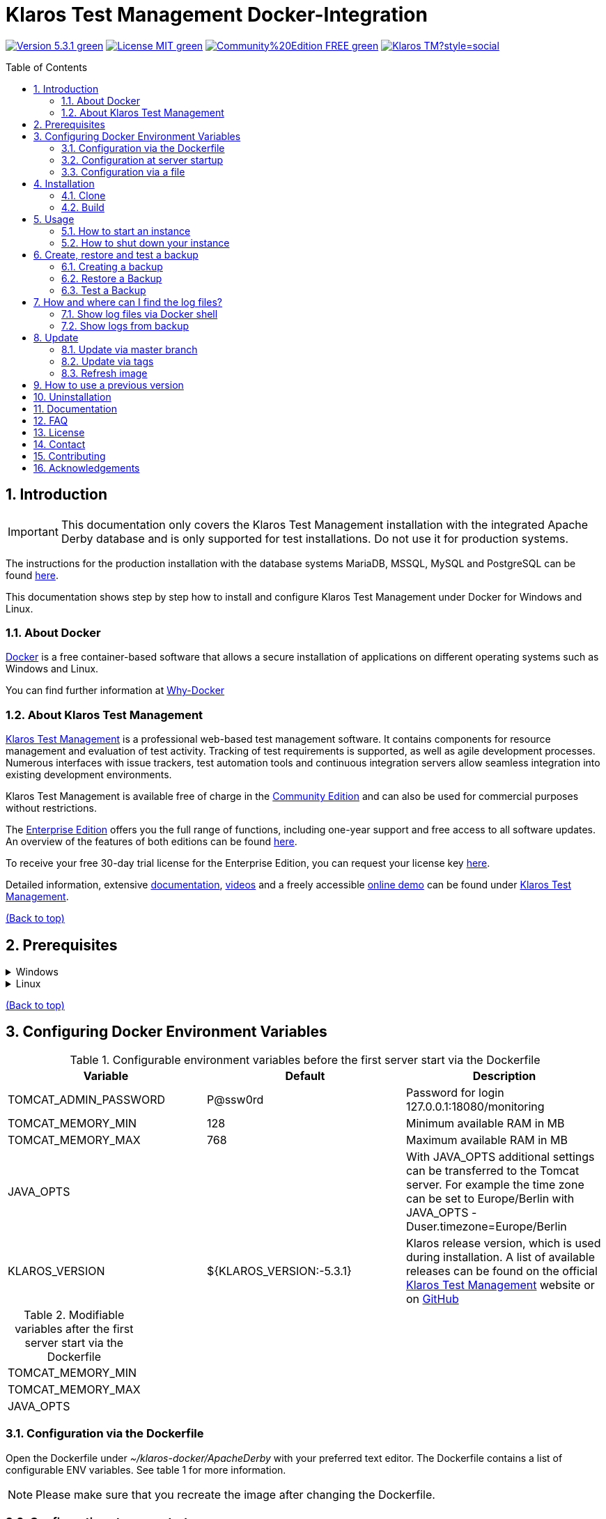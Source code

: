 ifdef::env-github[]
:tip-caption: :bulb:
:note-caption: :information_source:
:important-caption: :heavy_exclamation_mark:
:caution-caption: :fire:
:warning-caption: :warning:
endif::[]

[[Top-of-the-page]]
= Klaros Test Management Docker-Integration
:toc: macro
:sectnums:

image:https://img.shields.io/badge/Version-5.3.1-green.svg[link="https://github.com/klaros-testmanagement/klaros-docker/releases"]
image:https://img.shields.io/badge/License-MIT-green[link="https://github.com/klaros-testmanagement/klaros-docker/blob/master/LICENSE"]
image:https://img.shields.io/badge/Community%20Edition-FREE-green[link="https://www.klaros-testmanagement.com/en_US/download"]
image:https://img.shields.io/twitter/follow/Klaros_TM?style=social[float="right", link="https://twitter.com/intent/follow?screen_name=Klaros_TM"]

toc::[]

== Introduction

IMPORTANT: This documentation only covers the Klaros Test Management installation with the integrated Apache Derby database and is only supported for test installations. Do not use it for production systems.

The instructions for the production installation with the database systems MariaDB, MSSQL, MySQL and PostgreSQL can be found https://github.com/klaros-testmanagement/klaros-docker/blob/master/Documentation.adoc[here].

This documentation shows step by step how to install and configure Klaros Test Management under Docker for Windows and Linux.

=== About Docker
https://www.docker.com/[Docker] is a free container-based software that allows a secure installation of applications on different operating systems such as Windows and Linux.

You can find further information at https://www.docker.com/why-docker[Why-Docker]

=== About Klaros Test Management

https://www.klaros-testmanagement.com/en_US/home[Klaros Test Management] is a professional web-based test management software. It contains components for resource management and evaluation of test activity. Tracking of test requirements is supported, as well as agile development processes. Numerous interfaces with issue trackers, test automation tools and continuous integration servers allow seamless integration into existing development environments.

Klaros Test Management is available free of charge in the https://www.klaros-testmanagement.com/en_US/download[Community Edition] and can also be used for commercial purposes without restrictions.

The https://www.klaros-testmanagement.com/en_US/download[Enterprise Edition] offers you the full range of functions, including one-year support and free access to all software updates. An overview of the features of both editions can be found https://www.klaros-testmanagement.com/en_US/test-management/test-management-tool-comparison[here].

To receive your free 30-day trial license for the Enterprise Edition, you can request your license key https://www.klaros-testmanagement.com/en_US/trial[here].

Detailed information, extensive <<Documentation,documentation>>, https://www.klaros-testmanagement.com/en_US/blog-de/-/blogs/klaros-testmanagement-tutorial-videos[videos] and a freely accessible https://www.klaros-testmanagement.com/demo/pages/login.seam[online demo] can be found under https://www.klaros-testmanagement.com/en_US/home[Klaros Test Management].

<<Top-of-the-page,(Back to top)>>

== Prerequisites

.Windows
[%collapsible]
====
The current hardware requirements and installation steps are described in the https://docs.docker.com/docker-for-windows/install/[official Docker documentation]. The Docker Desktop installation requires a login.

To make it easier to update Klaros Test Management later, it is recommended to use https://git-scm.com[Git] to download the Dockerfile from GitHub.

This completes the preparations for Windows. The chapter <<Installation,Installation>> describes how to use Git Bash to download the Dockerfile and prepare it for future updates.
====

.Linux
[%collapsible]
====

See the official Docker documentation for the latest hardware requirements and installation steps.

https://docs.docker.com/install/linux/docker-ce/ubuntu/[Ubuntu Docker]

https://docs.docker.com/install/linux/docker-ce/debian/[Debian Docker]

https://docs.docker.com/install/linux/docker-ce/centos/[CentOS Docker]

https://www.cyberciti.biz/faq/install-use-setup-docker-on-rhel7-centos7-linux/[RHEL Docker]

Under CentOS and RHEL, Podman is a popular alternative to Docker. Since Podman provides similar functions as Docker, the code sections with "docker" only need to be replaced by "podman".

Supported https://podman.io/getting-started/installation.html[Podman] version: 1.4.4

https://git-scm.com/[Git] is required to successfully download the Klaros Test Management Dockerfile from GitHub.


.Git installation via Ubuntu/Debian
----
sudo apt-get update
sudo apt-get install git
----

.Git installation via CentOS/RHEL
----
sudo yum check-update
sudo yum install git-core
----


.The following command can be used to check whether the installation was successful
----
git --version
Output: git version 2.17.1
----

This completes the preparations for Linux. The chapter <<Installation,Installation>> describes how the Dockerfile can be downloaded and prepared for future updates.
====

<<Top-of-the-page,(Back to top)>>

== Configuring Docker Environment Variables

.Configurable environment variables before the first server start via the Dockerfile
[options="header"]
|=======================
|Variable |Default |Description
|TOMCAT_ADMIN_PASSWORD       |P@ssw0rd  |Password for login 127.0.0.1:18080/monitoring
|TOMCAT_MEMORY_MIN           |128       |Minimum available RAM in MB
|TOMCAT_MEMORY_MAX           |768       |Maximum available RAM in MB
|JAVA_OPTS  |                           | With JAVA_OPTS additional settings can be transferred to the Tomcat server. For example the time zone can be set to Europe/Berlin with JAVA_OPTS -Duser.timezone=Europe/Berlin
|KLAROS_VERSION    |${KLAROS_VERSION:-5.3.1} |Klaros release version, which is used during installation. A list of available releases can be found on the official https://www.klaros-testmanagement.com/en_US/download[Klaros Test Management] website or on https://github.com/klaros-testmanagement/klaros-docker/releases[GitHub]
|=======================

.Modifiable variables after the first server start via the Dockerfile
[options=""]
|=======================
|TOMCAT_MEMORY_MIN
|TOMCAT_MEMORY_MAX
|JAVA_OPTS
|=======================

=== Configuration via the Dockerfile

Open the Dockerfile under _~/klaros-docker/ApacheDerby_ with your preferred text editor. The Dockerfile contains a list of configurable ENV variables. See table 1 for more information.

NOTE: Please make sure that you recreate the image after changing the Dockerfile.

=== Configuration at server startup

Changeable variables can be found in table 2. The environment variables can be changed with the -e parameter.

.Example
----
sudo docker run --name Klaros -p 18080:18080 -e TOMCAT_MEMORY_MAX='1024' -e <Other Variable> klaros
----

=== Configuration via a file

To define the configurations via a file, a text file can be created in the ApacheDerby directory.
Modifiable variables can be found in table 2. Add the --env-file parameter when creating the container.

.Windows Example
[%collapsible]
====
----
New-Item <Path/env-list.txt> -ItemType file
echo "TOMCAT_MEMORY_MAX=1024" > env-list.txt
sudo docker create --name Klaros -p 18080:18080 --env-file ./env-list.txt klaros
----
====

.Linux Example
[%collapsible]
====
----
touch env-list
echo "TOMCAT_MEMORY_MAX=1024" > env-list
docker create --name Klaros -p 18080:18080 --env-file ./env-list klaros
----
====

<<Top-of-the-page,(Back to top)>>

[[Installation]]
== Installation
=== Clone

.Once you are in the directory you want, you can start downloading the Dockerfile
----
git init
git clone https://github.com/klaros-testmanagement/klaros-docker 
----

.With `ls` you can check whether the directory was created correctly
----
ls
Output: klaros-docker
----

=== Build
The image is needed to create the Klaros container and start the server. +
Windows users are switching from Git Bash to Powershell.

----
cd ~/klaros-docker/ApacheDerby
docker build -t klaros .
----

<<Top-of-the-page,(Back to top)>>

== Usage
=== How to start an instance

During startup, a Docker-Container with the name "Klaros" will be created.

IMPORTANT: When the container is created, an anonymous volume is created. If a named volume is desired, -v must be added as an additional parameter.

.One-time execution: Create a Klaros container (anonymous volume)
----
docker create --name Klaros -p 18080:18080 klaros
----

.One-time execution: Create a Klaros container (named volume)
----
docker create --name Klaros -p 18080:18080 -v klaros-data:/data klaros
----

.Once the container has been created, the server can be booted with `docker start`
----
docker start -a Klaros
----

.To execute the container in detached mode, the -a parameter must be removed
----
docker start Klaros
----

[%collapsible]
====
For more information about the `docker start` parameters, see the https://docs.docker.com/engine/reference/commandline/start/[official Docker Documentation].

After the server has been started, the message "Server startup in x ms" appears at the end. You can now use any browser to enter your IP address and port to access the Klaros website.

.Example: 127.0.0.1:18080
----
Username: admin
Password: admin
----

====

Another Klaros instance can be used to try a new Klaros version or to test an existing backup.
To create another instance, simply change the container name and port.

.Create a second Klaros instance with its own database
----
docker create --name Klaros2 -p 18081:18080 klaros
----

=== How to shut down your instance

If the container was started in the foreground, you can shut down the server with the key combination CTRL + C (only possible for Linux).

Alternatively the server can also be shut down via `docker stop Klaros`.

<<Top-of-the-page,(Back to top)>>

== Create, restore and test a backup
Backups are labeled with the name "backup_klaros<date>.tar.gz". If you create several backups per day, it is recommended to specify a time (hours, minutes and seconds) when creating the backups. To do this, add %H(hour), %M(minute), and %S(second) in date/Get-Date.

NOTE: If an error occurs while creating a backup, the log files provide traceable procedures for the error messages.

.Windows Example
----
$(Get-Date -UFormat "%y-%m-%d-%Hh-%Mm-%Ss")
----

.Linux Example
----
$(date '+%y-%m-%d-%H:%M:%S')
----

[%collapsible]
====
This would give the backup the following name:

Windows: backup_klaros19-10-28-11h-34m-33s.tar.gz +
Linux: backup_klaros19-10-28-11:34:33.tar.gz

You can change the backup path by changing the code section after "-v".

.Windows Example
----
mkdir ~/klaros-docker/Path/backup
docker run --rm --volumes-from Klaros -v ~/klaros-docker/Path/backup:/backup alpine tar cvzf /backup/backup_klaros$(Get-Date -UFormat "%y-%m-%d").tar.gz /data/klaros-home /data/catalina-base/logs
----

.Linux Example
----
mkdir ~/klaros-docker/Path/backup
sudo docker run --rm --volumes-from Klaros -v ~/klaros-docker/Path/backup:/backup alpine tar cvzf /backup/backup_klaros$(date '+%y-%m-%d').tar.gz /data/klaros-home /data/catalina-base/logs
----
====

=== Creating a backup

.Windows
----
docker stop Klaros
mkdir ~/klaros-docker/backup
docker run --rm --volumes-from Klaros -v ~/klaros-docker/backup:/backup alpine tar cvzf /backup/backup_klaros$(Get-Date -UFormat "%y-%m-%d").tar.gz /data/klaros-home /data/catalina-base/logs
----

.Linux
----
sudo docker ps
sudo docker stop Klaros
sudo docker run --rm --volumes-from Klaros -v ~/klaros-docker/backup:/backup alpine tar cvzf /backup/backup_klaros$(date '+%y-%m-%d').tar.gz /data/klaros-home /data/catalina-base/logs
----

=== Restore a Backup

IMPORTANT: The container must be shut down before restoration.

NOTE: Note to adjust the date of the respective backups.

----
docker stop Klaros
docker run --rm --volumes-from Klaros -v ~/klaros-docker/backup:/backup alpine /bin/sh -c "cd /data && tar xvzf /backup/backup_klaros19-10-28.tar.gz --strip 1"
docker start -a Klaros
----

=== Test a Backup

NOTE: Note to adjust the date of the respective backups.

To test a backup, you can create a second Klaros instance to install the backup on. The second instance must be fully booted once before the backup can be installed.

.Start a second Klaros instance
----
docker run --name Klaros-test -p 18081:18080 klaros
----

.The server is then stopped with CTRL + C or with `docker stop Klaros-test`
----
docker stop Klaros-test
----

.Now the backup to be tested is uploaded to the volume of "Klaros-test" and the server is started
----
docker run --rm --volumes-from Klaros-test -v ~/klaros-docker/backup:/backup alpine /bin/sh -c "cd /data && tar xvzf /backup/backup_klaros19-10-28.tar.gz --strip 1"
docker start -a Klaros-test
----

.If the backup has been successfully tested, the server can be stopped and removed.
----
docker stop Klaros-test
docker rm -v Klaros-test
----

<<Top-of-the-page,(Back to top)>>

== How and where can I find the log files?

Log files may be required for troubleshooting. To access log files, a shell can be opened directly in the Docker-Container or they can be taken from the backup.

Relevant log files can be found here:

_/data/catalina-base/logs_

=== Show log files via Docker shell
In the Klaros container, open a shell with `docker exec` to get access to the logs.

NOTE: Please note that the server must be started when accessing via the shell and is not shut down.

.The log files can then be read using `more`
----
docker exec -it klaros_db /bin/sh
more /data/catalina-base/logs/catalina.2019-12-09.log
----

=== Show logs from backup

.Windows
[%collapsible]
====
Windows users can use the https://www.winrar.de/downld.php[WinRAR] archive program to extract .tar.gz archives.

Afterwards, the Klaros Test Management logs can be displayed in the "logs" folder of catalina-base.
====

.Linux
[%collapsible]
====

.To read the logs from the backup, use tar to unpack the archive
----
sudo tar -xzf backup_klaros19-10-28.tar.gz
----

Afterwards, the Klaros Test Management logs can be displayed in the "logs" folder of catalina-base.
====

<<Top-of-the-page,(Back to top)>>

== Update

IMPORTANT: After an update of Klaros Test Management, it is no longer possible to install the previous version. Also make sure to refresh the image after the update, otherwise the previous version will still be used.

.Before an update of Klaros Test Management can be performed, a temporary container with the volumes of Klaros must be created
----
docker stop Klaros
docker create --name Klaros-tmp --volumes-from Klaros alpine
docker rm Klaros
----

=== Update via master branch

.Klaros can be updated to the latest version with `git pull`
----
git pull origin master
----

=== Update via tags

To perform an update from an older to a newer version, the first step is to search for new updates in the GitHub repository. Current versions can be viewed via `git tag`. Then a local branch "update" with the desired version can be created and merged. Alternatively, you can merge your local branch directly with the master instead of creating a second branch.

----
git checkout master
git pull origin master
git checkout tags/<tag_name> -b update
git checkout klaros
git merge update
git branch -D update
----

=== Refresh image

.After downloading the update from the GitHub repository, a new image is created and all dangling images are removed
----
docker stop Klaros
docker build -t klaros .
docker image prune
----

.After the new image has been created, the server will be created with the volumes of Klaros-tmp and the temporary container will be removed. Afterwards the server can be started as usual.
----
docker create --name Klaros --volumes-from Klaros-tmp -p 18080:18080 klaros
docker rm Klaros-tmp
docker start -a Klaros
----

<<Top-of-the-page,(Back to top)>>

== How to use a previous version

IMPORTANT: If a newer version is already in use, then an older version can only be used by creating a new instance or a re-installation.

You can view currently supported versions on https://github.com/klaros-testmanagement/klaros-docker/releases[GitHub releases].

After the repository has been cloned, the tags can be listed using `git tag` and with `git checkout tags/<tag_name> -b <new_branch>` a new branch is created and checked out.

----
git tag
git checkout tags/<tag_name> -b klaros
----

<<Top-of-the-page,(Back to top)>>

== Uninstallation

To completely remove Klaros Test Management from Docker, the container must be stopped first, before the container and volume can be removed.

.Then remove the _~/klaros-docker_ directory and the image.
----
docker stop Klaros
docker rm -v Klaros
docker rmi klaros
rm -rf ~/klaros-docker
----

<<Top-of-the-page,(Back to top)>>

[[Documentation]]
== Documentation

You will find information on how to get started with Klaros Test Management in our https://www.klaros-testmanagement.com/files/tutorial/html/Tutorial.index.html[tutorial] and in the https://www.klaros-testmanagement.com/files/doc/html/User-Manual.index.html[user manual]. Both are available in the application itself after successful login.

Our installation documentation contains a description of how to install Klaros Test Management under Docker for ApacheDerby, MariaDB, MSSQL, MySQL and PostgreSQL databases.

<<Top-of-the-page,(Back to top)>>

== FAQ

A https://www.klaros-testmanagement.com/en_US/support?inheritRedirect=true[technical FAQ] as well as a FAQ on https://www.klaros-testmanagement.com/en_US/faq?inheritRedirect=true[prices, ordering and delivery] can be found on our website.

<<Top-of-the-page,(Back to top)>>

== License
Klaros Test Management for Docker is licensed under the terms of the https://github.com/klaros-testmanagement/klaros-docker/blob/master/LICENSE[MIT License].

By installing our software through Docker, you also agree to our https://www.klaros-testmanagement.com/files/current/LICENSE.txt[Limited Use Software License Agreement].

<<Top-of-the-page,(Back to top)>>

== Contact

We hope that we have given you a smooth start with this description.

If you have any questions, requests or just want to give feedback, please write to us at support@verit.de or use our https://www.klaros-testmanagement.com/en_US/forum[forum].

<<Top-of-the-page,(Back to top)>>

== Contributing

Would you like to help us or make suggestions for improvement? Follow these steps to suggest your changes.

* Create an issue and describe your idea
* Fork the https://github.com/klaros-testmanagement/klaros-docker[repo]
* Create a new branch (`git checkout -b feature/my-idea`)
* Make your changes
* Commit your changes (`git commit -am 'Adding feature'`)
* Push to your branch (`git push origin feature/my-idea`)
* Create a Pull Request

<<Top-of-the-page,(Back to top)>>

== Acknowledgements

* https://github.com/tuxknowledge[André Raabe] for providing the https://github.com/akaer/Dockerfiles/tree/master/klaros[Apache Derby and Microsoft SQL Server Version]
* https://github.com/PromoFaux[Adam Warner] for providing the https://github.com/klaros-testmanagement/klaros-docker/pull/59[GHA workflow to publish pre-built images to ghcr.io] and https://github.com/klaros-testmanagement/klaros-docker/pull/58[tweaking the Microsoft SQL Server version to allow for remote instances]

<<Top-of-the-page,(Back to top)>>
